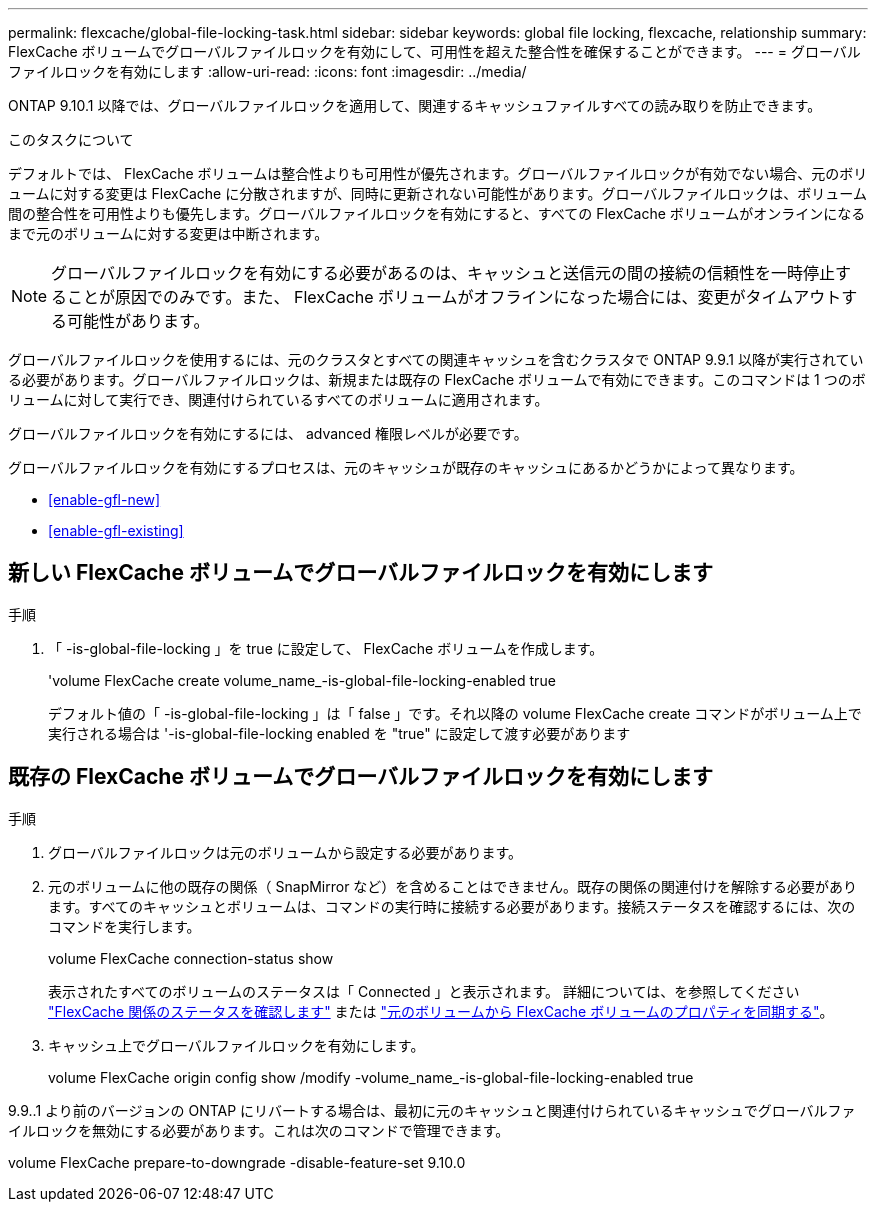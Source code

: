 ---
permalink: flexcache/global-file-locking-task.html 
sidebar: sidebar 
keywords: global file locking, flexcache, relationship 
summary: FlexCache ボリュームでグローバルファイルロックを有効にして、可用性を超えた整合性を確保することができます。 
---
= グローバルファイルロックを有効にします
:allow-uri-read: 
:icons: font
:imagesdir: ../media/


[role="lead"]
ONTAP 9.10.1 以降では、グローバルファイルロックを適用して、関連するキャッシュファイルすべての読み取りを防止できます。

.このタスクについて
デフォルトでは、 FlexCache ボリュームは整合性よりも可用性が優先されます。グローバルファイルロックが有効でない場合、元のボリュームに対する変更は FlexCache に分散されますが、同時に更新されない可能性があります。グローバルファイルロックは、ボリューム間の整合性を可用性よりも優先します。グローバルファイルロックを有効にすると、すべての FlexCache ボリュームがオンラインになるまで元のボリュームに対する変更は中断されます。


NOTE: グローバルファイルロックを有効にする必要があるのは、キャッシュと送信元の間の接続の信頼性を一時停止することが原因でのみです。また、 FlexCache ボリュームがオフラインになった場合には、変更がタイムアウトする可能性があります。

グローバルファイルロックを使用するには、元のクラスタとすべての関連キャッシュを含むクラスタで ONTAP 9.9.1 以降が実行されている必要があります。グローバルファイルロックは、新規または既存の FlexCache ボリュームで有効にできます。このコマンドは 1 つのボリュームに対して実行でき、関連付けられているすべてのボリュームに適用されます。

グローバルファイルロックを有効にするには、 advanced 権限レベルが必要です。

グローバルファイルロックを有効にするプロセスは、元のキャッシュが既存のキャッシュにあるかどうかによって異なります。

* <<enable-gfl-new>>
* <<enable-gfl-existing>>




== 新しい FlexCache ボリュームでグローバルファイルロックを有効にします

.手順
. 「 -is-global-file-locking 」を true に設定して、 FlexCache ボリュームを作成します。
+
'volume FlexCache create volume_name_-is-global-file-locking-enabled true

+
デフォルト値の「 -is-global-file-locking 」は「 false 」です。それ以降の volume FlexCache create コマンドがボリューム上で実行される場合は '-is-global-file-locking enabled を "true" に設定して渡す必要があります





== 既存の FlexCache ボリュームでグローバルファイルロックを有効にします

.手順
. グローバルファイルロックは元のボリュームから設定する必要があります。
. 元のボリュームに他の既存の関係（ SnapMirror など）を含めることはできません。既存の関係の関連付けを解除する必要があります。すべてのキャッシュとボリュームは、コマンドの実行時に接続する必要があります。接続ステータスを確認するには、次のコマンドを実行します。
+
volume FlexCache connection-status show

+
表示されたすべてのボリュームのステータスは「 Connected 」と表示されます。 詳細については、を参照してください link:view-connection-status-origin-task.html["FlexCache 関係のステータスを確認します"] または link:synchronize-properties-origin-volume-task.html["元のボリュームから FlexCache ボリュームのプロパティを同期する"]。

. キャッシュ上でグローバルファイルロックを有効にします。
+
volume FlexCache origin config show /modify -volume_name_-is-global-file-locking-enabled true



9.9..1 より前のバージョンの ONTAP にリバートする場合は、最初に元のキャッシュと関連付けられているキャッシュでグローバルファイルロックを無効にする必要があります。これは次のコマンドで管理できます。

volume FlexCache prepare-to-downgrade -disable-feature-set 9.10.0
